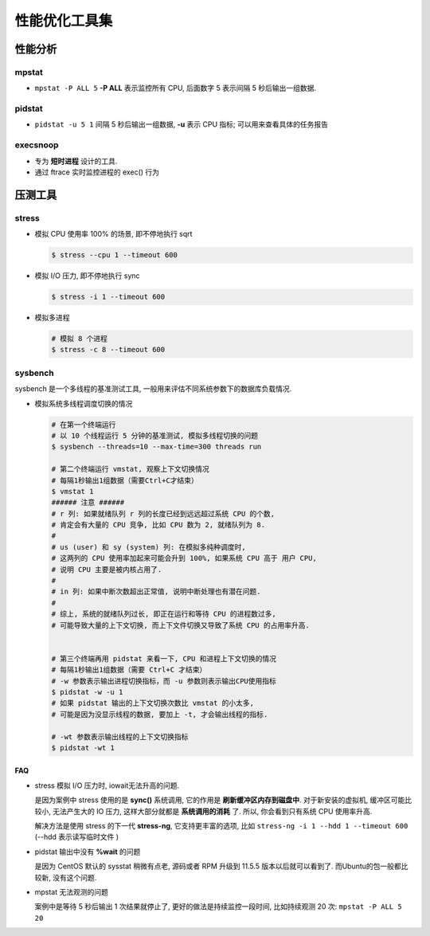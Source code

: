 ================
 性能优化工具集
================

性能分析
========

mpstat
------

- ``mpstat -P ALL 5`` **-P ALL** 表示监控所有 CPU, 后面数字 5 表示间隔 5
  秒后输出一组数据.

pidstat
-------

- ``pidstat -u 5 1`` 间隔 5 秒后输出一组数据, **-u** 表示 CPU 指标;
  可以用来查看具体的任务报告

execsnoop
---------

- 专为 **短时进程** 设计的工具.
  
- 通过 ftrace 实时监控进程的 exec() 行为

压测工具
========

stress
------

- 模拟 CPU 使用率 100% 的场景, 即不停地执行 sqrt

  .. code-block:: shell

     $ stress --cpu 1 --timeout 600

- 模拟 I/O 压力, 即不停地执行 sync

  .. code-block:: shell

     $ stress -i 1 --timeout 600
 
- 模拟多进程

  .. code-block:: shell

     # 模拟 8 个进程
     $ stress -c 8 --timeout 600

sysbench
--------

sysbench 是一个多线程的基准测试工具, 一般用来评估不同系统参数下的数据库负载情况.

- 模拟系统多线程调度切换的情况

  .. code-block:: shell

     # 在第一个终端运行
     # 以 10 个线程运行 5 分钟的基准测试, 模拟多线程切换的问题
     $ sysbench --threads=10 --max-time=300 threads run
     
     # 第二个终端运行 vmstat, 观察上下文切换情况
     # 每隔1秒输出1组数据（需要Ctrl+C才结束）
     $ vmstat 1
     ###### 注意 ######
     # r 列: 如果就绪队列 r 列的长度已经到远远超过系统 CPU 的个数,
     # 肯定会有大量的 CPU 竞争, 比如 CPU 数为 2, 就绪队列为 8.
     #
     # us (user) 和 sy (system) 列: 在模拟多纯种调度时,
     # 这两列的 CPU 使用率加起来可能会升到 100%, 如果系统 CPU 高于 用户 CPU,
     # 说明 CPU 主要是被内核占用了.
     #
     # in 列: 如果中断次数超出正常值, 说明中断处理也有潜在问题.
     #
     # 综上, 系统的就绪队列过长, 即正在运行和等待 CPU 的进程数过多,
     # 可能导致大量的上下文切换, 而上下文件切换又导致了系统 CPU 的占用率升高.
     

     # 第三个终端再用 pidstat 来看一下, CPU 和进程上下文切换的情况
     # 每隔1秒输出1组数据（需要 Ctrl+C 才结束）
     # -w 参数表示输出进程切换指标，而 -u 参数则表示输出CPU使用指标
     $ pidstat -w -u 1
     # 如果 pidstat 输出的上下文切换次数比 vmstat 的小太多,
     # 可能是因为没显示线程的数据, 要加上 -t, 才会输出线程的指标.

     # -wt 参数表示输出线程的上下文切换指标
     $ pidstat -wt 1
     

FAQ
~~~

- stress 模拟 I/O 压力时, iowait无法升高的问题.

  是因为案例中 stress 使用的是 **sync()** 系统调用, 它的作用是 **刷新缓冲区内存到磁盘中**.
  对于新安装的虚拟机, 缓冲区可能比较小, 无法产生大的 IO 压力,
  这样大部分就都是 **系统调用的消耗** 了. 所以, 你会看到只有系统 CPU 使用率升高.

  解决方法是使用 stress 的下一代 **stress-ng**, 它支持更丰富的选项,
  比如 ``stress-ng -i 1 --hdd 1 --timeout 600`` (--hdd 表示读写临时文件 )

- pidstat 输出中没有 **%wait** 的问题

  是因为 CentOS 默认的 sysstat 稍微有点老, 源码或者 RPM 升级到 11.5.5 版本以后就可以看到了.
  而Ubuntu的包一般都比较新, 没有这个问题.

- mpstat 无法观测的问题

  案例中是等待 5 秒后输出 1 次结果就停止了, 更好的做法是持续监控一段时间,
  比如持续观测 20 次: ``mpstat -P ALL 5 20``
